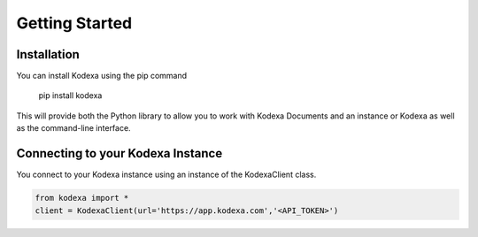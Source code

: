 Getting Started
============


Installation
-----------

You can install Kodexa using the pip command

    pip install kodexa

This will provide both the Python library to allow you to work with Kodexa Documents and an instance or Kodexa
as well as the command-line interface.

Connecting to your Kodexa Instance
----------

You connect to your Kodexa instance using an instance of the KodexaClient class.

.. code-block::

    from kodexa import *
    client = KodexaClient(url='https://app.kodexa.com','<API_TOKEN>')

